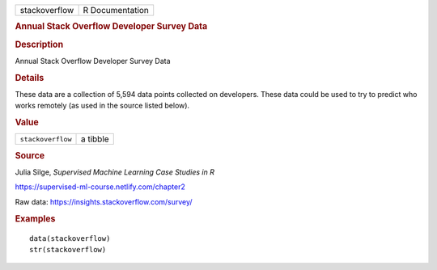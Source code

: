 .. container::

   .. container::

      ============= ===============
      stackoverflow R Documentation
      ============= ===============

      .. rubric:: Annual Stack Overflow Developer Survey Data
         :name: annual-stack-overflow-developer-survey-data

      .. rubric:: Description
         :name: description

      Annual Stack Overflow Developer Survey Data

      .. rubric:: Details
         :name: details

      These data are a collection of 5,594 data points collected on
      developers. These data could be used to try to predict who works
      remotely (as used in the source listed below).

      .. rubric:: Value
         :name: value

      ================= ========
      ``stackoverflow`` a tibble
      ================= ========

      .. rubric:: Source
         :name: source

      Julia Silge, *Supervised Machine Learning Case Studies in R*

      https://supervised-ml-course.netlify.com/chapter2

      Raw data: https://insights.stackoverflow.com/survey/

      .. rubric:: Examples
         :name: examples

      ::

         data(stackoverflow)
         str(stackoverflow)
